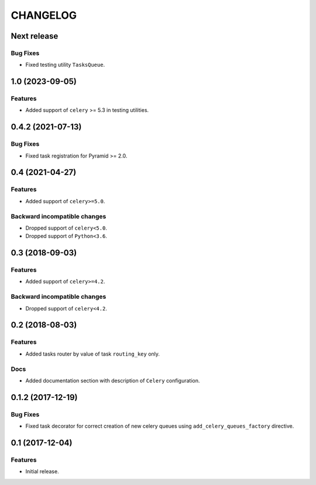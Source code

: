 ..  Changelog format guide.
    - Before make new release of core egg you MUST add here a header for new version with name "Next release".
    - After all headers and paragraphs you MUST add only ONE empty line.
    - At the end of sentence which describes some changes SHOULD be identifier of task from our task manager.
      This identifier MUST be placed in brackets. If a hot fix has not the task identifier then you
      can use the word "HOTFIX" instead of it.
    - At the end of sentence MUST stand a point.
    - List of changes in the one version MUST be grouped in the next sections:
        - Features
        - Changes
        - Bug Fixes
        - Docs

CHANGELOG
*********

Next release
============

Bug Fixes
---------

- Fixed testing utility ``TasksQueue``.

1.0 (2023-09-05)
================

Features
--------

- Added support of ``celery`` >= 5.3 in testing utilities.

0.4.2 (2021-07-13)
==================

Bug Fixes
---------

- Fixed task registration for Pyramid >= 2.0.

0.4 (2021-04-27)
================

Features
--------

- Added support of ``celery>=5.0``.

Backward incompatible changes
-----------------------------

- Dropped support of ``celery<5.0``.
- Dropped support of ``Python<3.6``.

0.3 (2018-09-03)
================

Features
--------

- Added support of ``celery>=4.2``.

Backward incompatible changes
-----------------------------

- Dropped support of ``celery<4.2``.

0.2 (2018-08-03)
================

Features
--------

- Added tasks router by value of task ``routing_key`` only.

Docs
----

- Added documentation section with description of ``Celery`` configuration.

0.1.2 (2017-12-19)
==================

Bug Fixes
---------

- Fixed task decorator for correct creation of new celery queues using
  ``add_celery_queues_factory`` directive.

0.1 (2017-12-04)
================

Features
--------

- Initial release.
